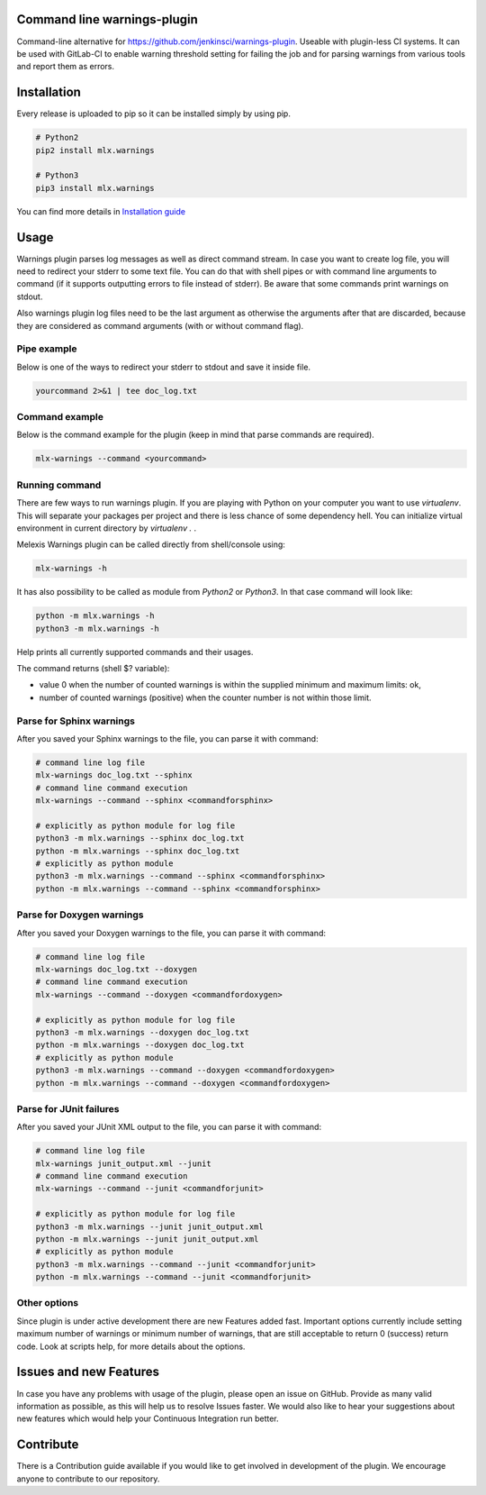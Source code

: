 .. image:: https://img.shields.io/hexpm/l/plug.svg
    :target: http://www.apache.org/licenses/LICENSE-2.0
    :alt: Apache2 License

.. image:: https://travis-ci.org/melexis/warnings-plugin.svg?branch=master
    :target: https://travis-ci.org/melexis/warnings-plugin
    :alt: Build status

.. image:: https://codecov.io/gh/melexis/warnings-plugin/branch/master/graph/badge.svg
    :target: https://codecov.io/gh/melexis/warnings-plugin
    :alt: Code Coverage

.. image:: https://codeclimate.com/github/melexis/warnings-plugin/badges/gpa.svg
    :target: https://codeclimate.com/github/melexis/warnings-plugin
    :alt: Code Climate Status

.. image:: https://codeclimate.com/github/melexis/warnings-plugin/badges/issue_count.svg
    :target: https://codeclimate.com/github/melexis/warnings-plugin
    :alt: Issue Count

.. image:: https://requires.io/github/melexis/warnings-plugin/requirements.svg?branch=master
    :target: https://requires.io/github/melexis/warnings-plugin/requirements/?branch=master
    :alt: Requirements Status

.. image:: https://img.shields.io/badge/contributions-welcome-brightgreen.svg?style=flat
    :target: https://github.com/melexis/warnings-plugin/issues
    :alt: Contributions welcome


============================
Command line warnings-plugin
============================

Command-line alternative for https://github.com/jenkinsci/warnings-plugin.
Useable with plugin-less CI systems. It can be used with GitLab-CI to enable
warning threshold setting for failing the job and for parsing warnings from
various tools and report them as errors.


============
Installation
============

Every release is uploaded to pip so it can be installed simply by using pip.

.. code-block:: bash

    # Python2
    pip2 install mlx.warnings

    # Python3
    pip3 install mlx.warnings

You can find more details in `Installation guide <docs/installation.rst>`_

=====
Usage
=====

Warnings plugin parses log messages as well as direct command stream. In case you
want to create log file, you will need to redirect your stderr to some text file.
You can do that with shell pipes or with
command line arguments to command (if it supports outputting errors to file
instead of stderr). Be aware that some commands print warnings on stdout.

Also warnings plugin log files need to be the last argument as otherwise the
arguments after that are discarded, because they are considered as command
arguments (with or without command flag).

------------
Pipe example
------------

Below is one of the ways to redirect your stderr to stdout and save it inside
file.

.. code-block:: bash

    yourcommand 2>&1 | tee doc_log.txt

---------------
Command example
---------------

Below is the command example for the plugin (keep in mind that parse commands are
required).

.. code-block:: bash

    mlx-warnings --command <yourcommand>

---------------
Running command
---------------

There are few ways to run warnings plugin. If you are playing with Python on
your computer you want to use `virtualenv`. This will separate your packages
per project and there is less chance of some dependency hell. You can
initialize virtual environment in current directory by `virtualenv .` .

Melexis Warnings plugin can be called directly from shell/console using:

.. code-block:: bash

    mlx-warnings -h

It has also possibility to be called as module from `Python2` or `Python3`. In
that case command will look like:

.. code-block:: bash

    python -m mlx.warnings -h
    python3 -m mlx.warnings -h

Help prints all currently supported commands and their usages.

The command returns (shell $? variable):

- value 0 when the number of counted warnings is within the supplied minimum and maximum limits: ok,
- number of counted warnings (positive) when the counter number is not within those limit.

-------------------------
Parse for Sphinx warnings
-------------------------

After you saved your Sphinx warnings to the file, you can parse it with
command:

.. code-block:: bash

    # command line log file
    mlx-warnings doc_log.txt --sphinx
    # command line command execution
    mlx-warnings --command --sphinx <commandforsphinx>

    # explicitly as python module for log file
    python3 -m mlx.warnings --sphinx doc_log.txt
    python -m mlx.warnings --sphinx doc_log.txt
    # explicitly as python module
    python3 -m mlx.warnings --command --sphinx <commandforsphinx>
    python -m mlx.warnings --command --sphinx <commandforsphinx>


--------------------------
Parse for Doxygen warnings
--------------------------

After you saved your Doxygen warnings to the file, you can parse it with
command:

.. code-block:: bash

    # command line log file
    mlx-warnings doc_log.txt --doxygen
    # command line command execution
    mlx-warnings --command --doxygen <commandfordoxygen>

    # explicitly as python module for log file
    python3 -m mlx.warnings --doxygen doc_log.txt
    python -m mlx.warnings --doxygen doc_log.txt
    # explicitly as python module
    python3 -m mlx.warnings --command --doxygen <commandfordoxygen>
    python -m mlx.warnings --command --doxygen <commandfordoxygen>


------------------------
Parse for JUnit failures
------------------------

After you saved your JUnit XML output to the file, you can parse it with
command:

.. code-block:: bash

    # command line log file
    mlx-warnings junit_output.xml --junit
    # command line command execution
    mlx-warnings --command --junit <commandforjunit>

    # explicitly as python module for log file
    python3 -m mlx.warnings --junit junit_output.xml
    python -m mlx.warnings --junit junit_output.xml
    # explicitly as python module
    python3 -m mlx.warnings --command --junit <commandforjunit>
    python -m mlx.warnings --command --junit <commandforjunit>

-------------
Other options
-------------

Since plugin is under active development there are new Features added fast.
Important options currently include setting maximum number of warnings or
minimum number of warnings, that are still acceptable to return 0 (success)
return code. Look at scripts help, for more details about the options.

=======================
Issues and new Features
=======================

In case you have any problems with usage of the plugin, please open an issue
on GitHub. Provide as many valid information as possible, as this will help us
to resolve Issues faster. We would also like to hear your suggestions about new
features which would help your Continuous Integration run better.

==========
Contribute
==========

There is a Contribution guide available if you would like to get involved in
development of the plugin. We encourage anyone to contribute to our repository.



